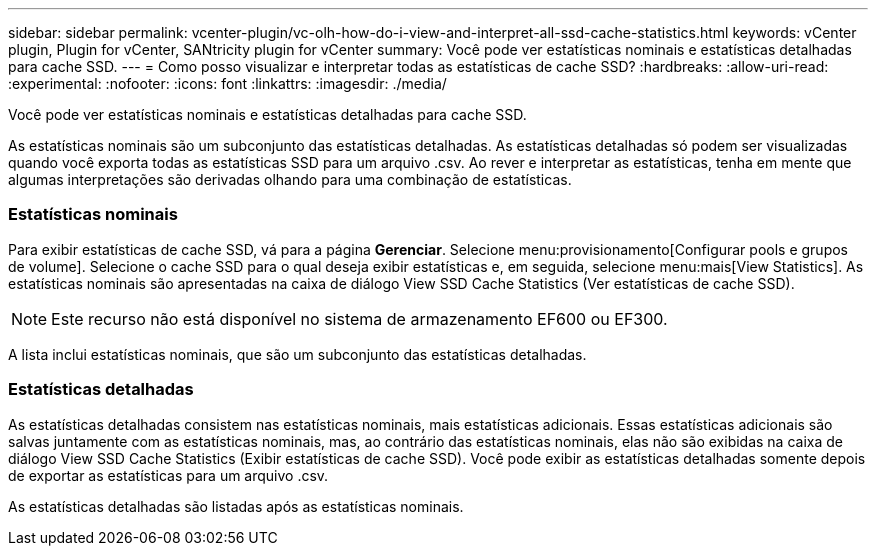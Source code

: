 ---
sidebar: sidebar 
permalink: vcenter-plugin/vc-olh-how-do-i-view-and-interpret-all-ssd-cache-statistics.html 
keywords: vCenter plugin, Plugin for vCenter, SANtricity plugin for vCenter 
summary: Você pode ver estatísticas nominais e estatísticas detalhadas para cache SSD. 
---
= Como posso visualizar e interpretar todas as estatísticas de cache SSD?
:hardbreaks:
:allow-uri-read: 
:experimental: 
:nofooter: 
:icons: font
:linkattrs: 
:imagesdir: ./media/


[role="lead"]
Você pode ver estatísticas nominais e estatísticas detalhadas para cache SSD.

As estatísticas nominais são um subconjunto das estatísticas detalhadas. As estatísticas detalhadas só podem ser visualizadas quando você exporta todas as estatísticas SSD para um arquivo .csv. Ao rever e interpretar as estatísticas, tenha em mente que algumas interpretações são derivadas olhando para uma combinação de estatísticas.



=== Estatísticas nominais

Para exibir estatísticas de cache SSD, vá para a página *Gerenciar*. Selecione menu:provisionamento[Configurar pools e grupos de volume]. Selecione o cache SSD para o qual deseja exibir estatísticas e, em seguida, selecione menu:mais[View Statistics]. As estatísticas nominais são apresentadas na caixa de diálogo View SSD Cache Statistics (Ver estatísticas de cache SSD).


NOTE: Este recurso não está disponível no sistema de armazenamento EF600 ou EF300.

A lista inclui estatísticas nominais, que são um subconjunto das estatísticas detalhadas.



=== Estatísticas detalhadas

As estatísticas detalhadas consistem nas estatísticas nominais, mais estatísticas adicionais. Essas estatísticas adicionais são salvas juntamente com as estatísticas nominais, mas, ao contrário das estatísticas nominais, elas não são exibidas na caixa de diálogo View SSD Cache Statistics (Exibir estatísticas de cache SSD). Você pode exibir as estatísticas detalhadas somente depois de exportar as estatísticas para um arquivo .csv.

As estatísticas detalhadas são listadas após as estatísticas nominais.
